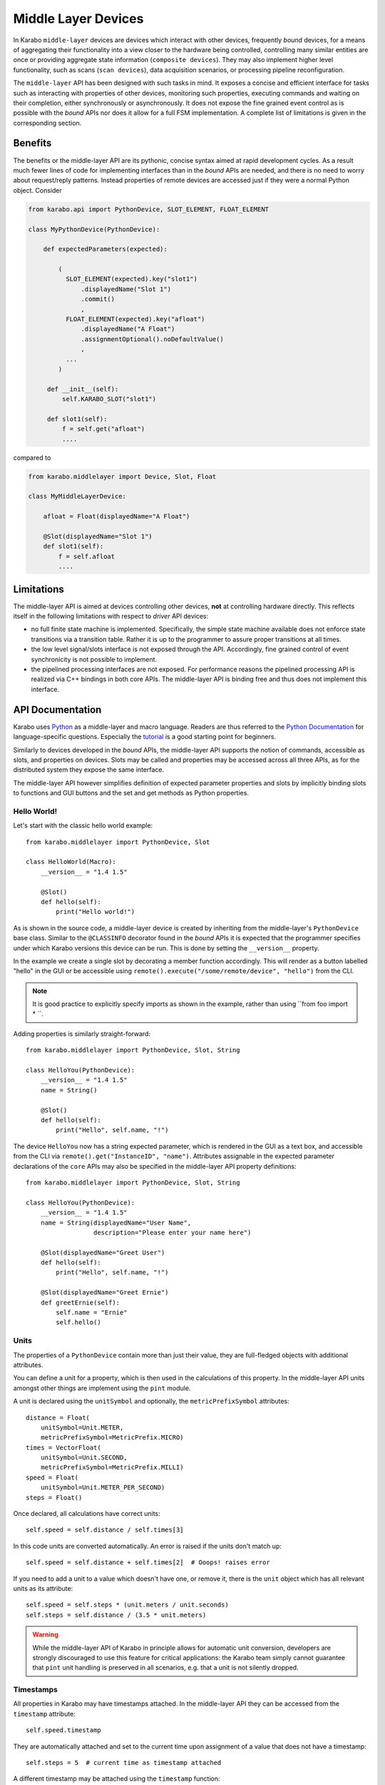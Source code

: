 .. _middle_layer_api:

********************
Middle Layer Devices
********************

In Karabo ``middle-layer`` devices are devices which interact with other devices,
frequently *bound* devices, for a means of aggregating their functionality into
a view closer to the hardware being controlled, controlling many similar entities are once
or providing aggregate state information (``composite devices``). They may also implement
higher level functionality, such as scans (``scan devices``), data acquisition scenarios,
or processing pipeline reconfiguration.

The ``middle-layer`` API has been designed with such tasks in mind. It exposes a concise
and efficient interface for tasks such as interacting with properties of other devices,
monitoring such properties, executing commands and waiting on their completion, either
synchronously or asynchronously. It does not expose the fine grained event control as is
possible with the *bound* APIs nor does it allow for a full FSM implementation. A complete
list of limitations is given in the corresponding section.



Benefits
========

The benefits or the middle-layer API are its pythonic, concise syntax aimed at rapid
development cycles. As a result much fewer lines of code for implementing interfaces
than in the *bound* APIs are needed, and there is no need to worry about request/reply
patterns. Instead properties of remote devices are accessed just if they were a normal Python
object. Consider

..  code-block:: Python

    from karabo.api import PythonDevice, SLOT_ELEMENT, FLOAT_ELEMENT

    class MyPythonDevice(PythonDevice):

        def expectedParameters(expected):

            (
              SLOT_ELEMENT(expected).key("slot1")
                  .displayedName("Slot 1")
                  .commit()
                  ,
              FLOAT_ELEMENT(expected).key("afloat")
                  .displayedName("A Float")
                  .assignmentOptional().noDefaultValue()
                  ,
              ...
            )

         def __init__(self):
             self.KARABO_SLOT("slot1")

         def slot1(self):
             f = self.get("afloat")
             ....


compared to

..  code-block:: Python

    from karabo.middlelayer import Device, Slot, Float

    class MyMiddleLayerDevice:

        afloat = Float(displayedName="A Float")

        @Slot(displayedName="Slot 1")
        def slot1(self):
            f = self.afloat
            ....




Limitations
===========

The middle-layer API is aimed at devices controlling other devices, **not** at controlling
hardware directly. This reflects itself in the following limitations with respect to  *driver*
API devices:

- no full finite state machine is implemented. Specifically, the simple state machine
  available does not enforce state transitions via a transition table. Rather it is up
  to the programmer to assure proper transitions at all times.

- the low level signal/slots interface is not exposed through the API. Accordingly,
  fine grained control of event synchronicity is not possible to implement.

- the pipelined processing interfaces are not exposed. For performance reasons the
  pipelined processing API is realized via
  C++ bindings in both core APIs. The middle-layer API is binding free and thus does not
  implement this interface.



API Documentation
=================

Karabo uses `Python <http://www.python.org>`_ as a middle-layer and macro language. Readers
are thus referred to the `Python Documentation
<http://docs.python.org/3/>`_ for language-specific questions. Especially the `tutorial
<http://docs.python.org/3/tutorial/index.html>`_ is a good starting point for beginners.

Similarly to devices developed in the *bound* APIs, the middle-layer API supports the
notion of commands, accessible as slots, and properties on devices. Slots may be called
and properties may be accessed across all three APIs, as for the distributed system they
expose the same interface.

The middle-layer API however simplifies definition of expected parameter properties and
slots by implicitly binding slots to functions and GUI buttons and the set and get methods
as Python properties.

Hello World!
+++++++++++

Let's start with the classic hello world example::

    from karabo.middlelayer import PythonDevice, Slot

    class HelloWorld(Macro):
        __version__ = "1.4 1.5"

        @Slot()
        def hello(self):
            print("Hello world!")

As is shown in the source code, a middle-layer device is created by inheriting from
the middle-layer's ``PythonDevice`` base class. Similar to the ``@CLASSINFO`` decorator found
in the *bound* APIs it is expected that the programmer specifies under which Karabo versions
this device can be run. This is done by setting the ``__version__`` property.

In the example we create a single slot by decorating a member function accordingly. This
will render as a button labelled "hello" in the GUI or be accessible using
``remote().execute("/some/remote/device", "hello")`` from the CLI.

.. note::

	It is good practice to explicitly specify imports as shown in the example, rather than
	using ``from foo import \* ``.

Adding properties is similarly straight-forward::


    from karabo.middlelayer import PythonDevice, Slot, String

    class HelloYou(PythonDevice):
        __version__ = "1.4 1.5"
        name = String()

        @Slot()
        def hello(self):
            print("Hello", self.name, "!")

The device ``HelloYou`` now has a string expected parameter, which is rendered in the GUI
as a text box, and accessible from the CLI via ``remote().get("InstanceID", "name")``.
Attributes assignable in the expected parameter declarations of the ``core`` APIs may also
be specified in the middle-layer API property definitions::

    from karabo.middlelayer import PythonDevice, Slot, String

    class HelloYou(PythonDevice):
        __version__ = "1.4 1.5"
        name = String(displayedName="User Name",
                      description="Please enter your name here")

        @Slot(displayedName="Greet User")
        def hello(self):
            print("Hello", self.name, "!")

        @Slot(displayedName="Greet Ernie")
        def greetErnie(self):
            self.name = "Ernie"
            self.hello()


Units
+++++

The properties of a ``PythonDevice`` contain more than just their
value, they are full-fledged objects with additional attributes.

You can define a unit for a property, which is then used in the
calculations of this property. In the middle-layer API units amongst other
things are implement using the ``pint`` module.

A unit is declared using the ``unitSymbol`` and optionally, the
``metricPrefixSymbol`` attributes::

    distance = Float(
        unitSymbol=Unit.METER,
        metricPrefixSymbol=MetricPrefix.MICRO)
    times = VectorFloat(
        unitSymbol=Unit.SECOND,
        metricPrefixSymbol=MetricPrefix.MILLI)
    speed = Float(
        unitSymbol=Unit.METER_PER_SECOND)
    steps = Float()

Once declared, all calculations have correct units::

    self.speed = self.distance / self.times[3]

In this code units are  converted automatically. An error is
raised if the units don't match up::

    self.speed = self.distance + self.times[2]  # Ooops! raises error

If you need to add a unit to a value which doesn't have one, or remove
it, there is the ``unit`` object which has all relevant units as its
attribute::

    self.speed = self.steps * (unit.meters / unit.seconds)
    self.steps = self.distance / (3.5 * unit.meters)

.. warning::

    While the middle-layer API of Karabo in principle allows for automatic
    unit conversion, developers are strongly discouraged to use this feature for
    critical applications: the Karabo team simply cannot guarantee that
    ``pint`` unit handling is preserved in all scenarios, e.g. that a unit
    is not silently dropped.

Timestamps
++++++++++

All properties in Karabo may have timestamps attached. In the middle-layer API
they can be accessed from the ``timestamp`` attribute::

    self.speed.timestamp

They are automatically attached and set to the current time upon
assignment of a value that does not have a timestamp::

    self.steps = 5  # current time as timestamp attached

A different timestamp may be attached using the ``timestamp``
function::

    self.steps = timestamp(5, "2009-09-01 12:34 UTC")

If a value already has a timestamp, it is conserved, even through
calculations. If several timestamps are used in a calculation, the
newest timestamp is used. In the following code, ``self.speed`` gets
the newer timestamp of ``self.distance`` or ``self.times``::

    self.speed = 5 * self.distance / self.times[3]

.. warning::

    Developers should be aware that automated timestamp handling defaults to the
    newest timestamp, i.e. the time at which the last assignment operation
    on a variable in a calculation occured. Additionally, these timestamps are
    not synchronized XFEL's timing system, but with the host's local clock.
    If handling of timestamps is a critical aspect of the algorithm being
    implemented it is strongly recommended to be explicit in timestamp handling,
    i.e. use ``speed_timestamp = self.speed.timestamp`` and re-assign this
    as necessary using ``timestamp(value, timestamp).

Other Property Attributes
+++++++++++++++++++++++++

Attributes of properties may be accessed as members of the property.
This may sound a bit strange as first, if one views the property as a
piece of data. By understanding the properties are in fact objects the
interface becomes more natural.

The attributes which can be specified as part of property definition,
i.e. *default* attributes are directly accessible. Note that the middle-layer
API knows a fixed list of attributes, it is not possible to have user
defined attributes.

+------------------+------------------------------------------------------------------------------------+
|**Attribute**       **Example**                                                                        |
+------------------+------------------------------------------------------------------------------------+
|display type      | self.a.displayType  #returns oct, bin, dec, hex                                    |
+------------------+------------------------------------------------------------------------------------+
|minimum (setting) | self.a.minInc  # the inclusive-minimum value                                       |
|                  +------------------------------------------------------------------------------------+
|                  | self.a.minExc  # the exclusive-maximum value                                       |
+------------------+------------------------------------------------------------------------------------+
|maximum (setting) | self.a.maxInc  # the inclusive-minimum value                                       |
|                  +------------------------------------------------------------------------------------+
|                  | self.a.maxExc  # the exclusive-maximum value                                       |
+------------------+------------------------------------------------------------------------------------+
|warning           | self.a.warnLow  # values below or equal to this cause a warnin                     |
|                  +------------------------------------------------------------------------------------+
|                  | self.a.warnHigh  # values above or equal to this cause a warning                   |
+------------------+------------------------------------------------------------------------------------+
|alarm             | self.a.alarmLow  # values below or equal to this cause an alarm                    |
|                  +------------------------------------------------------------------------------------+
|                  | self.a.alarmHigh  # values above or equal to this cause an alarm                   |
+------------------+------------------------------------------------------------------------------------+
|variance (warning)| self.a.warnVarHigh # the maximum variance value                                    |
|                  +------------------------------------------------------------------------------------+
|                  | self.a.warnVarLow # the minimum variance value                                     |
+------------------+------------------------------------------------------------------------------------+
|variance (alarm)  | self.a.alarmVarHigh # the maximum variance value                                   |
|                  +------------------------------------------------------------------------------------+
|                  | self.a.alarmVarLow # the minimum variance value                                    |
+------------------+------------------------------------------------------------------------------------+
|rate (warning)    | self.a.warnRateHigh # the maximum change rate value                                |
+------------------+------------------------------------------------------------------------------------+
|rate (alarm)      | self.a.alarmRateHigh # the maximum change rate value                               |
+------------------+------------------------------------------------------------------------------------+
|unit              | self.a.unitSymbol  # a unit enum, e.g. Unit.METER                                  |
|                  +------------------------------------------------------------------------------------+
|                  | self.a.metricPrefixSymbol  # a prefix enum, e.g. MetricPrefix.MILLI                |
+------------------+------------------------------------------------------------------------------------+
|unit scale        | self.a.unitScale  # the key of property holding the scale                          |
+------------------+------------------------------------------------------------------------------------+
|access mode       | self.a.accessMode  # an access mode enum, e.g. AccessMode.READONLY                 |
+------------------+------------------------------------------------------------------------------------+
|assignment        | self.a.assignment  # an assignment enum, e.g. Assignment.OPTIONAL                  |
+------------------+------------------------------------------------------------------------------------+
|default value     | self.a.defaultValue  # the default value or None                                   |
+------------------+------------------------------------------------------------------------------------+
|access level      | self.a.requiredAccessLevel  # access level enum, e.g. AccessLevel.EXPERT           |
+------------------+------------------------------------------------------------------------------------+
|allowed states    | self.a.allowedStates  # the list of allowed states                                 |
+------------------+------------------------------------------------------------------------------------+
|direct execution  | self.a.setAndExecute # setting this property leads to a command execution          |
|upon assignment   |                                                                                    |
+------------------+------------------------------------------------------------------------------------+

Logging Information
+++++++++++++++++++

The examples so far have printed directly to the command line. Frequently, information
should be passed to the distributed system in terms of a log message::

    self.logger.info("Some Information")
    self.logger.warning("Things are starting to go wrong")
    self.logger.error("Something went wrong")
    self.logger.debug("I am in debugging mode")


As is evident from the example there are four types of message categories: ``info, warning,
error and debug.`` It is important to understand the different between warning and error
messages: a warning should be issued if some a state has been reached that is not
considered normal, but logic has been implemented to recover from it. It may also be
issued if there are known indications that the device is running into an error state.

Conversely, an error message should be issued if an unforeseen scenario has happend, i.e.
there is no logic to recover from this, or if a foreseen error has happend which needs
human attention to recover from, e.g. by manual procedures or overrides.

.. warning::

	Make yourself aware of the conceptual difference between warnings and errors and
	emit error notification only in case of actual errors.

	Experience from other facilites shows that *error-spamming* leads to users accepting
	errors and associated notifications as a normal operation state - they are not!.
	Error notifications should be so rare, that they trigger a human examination of the
	problem!

	An error-categorized message may trigger email or text notification of experts.


.. _synchronized:

Synchronized Functions
++++++++++++++++++++++

There are many functions in Karabo which do not instantaneously execute.
Frequently, it is important, that other code can continue running,
while such a function is still executing. For the ease of
use, all those functions, which are documented here as
*synchronized*, follow the same calling convention, namely, they have
a set of additional keyword parameters to allow for non-blocking calls to them:

timeout
    gives a timeout in seconds. If the function is not done after
    it timed out, a ``TimeoutError`` will be raised, unless the
    timeout is -1, meaning infinite timeout. The executed function
    will be cancelled once it times out.

callback
    instead of blocking until the function is done, it returns
    immediately. Once the function is done, the supplied callback
    will be executed. The function returns a ``Future`` object,
    described below; the callback will get the same
    future object passed as its only parameter.

    If callback is ``None``, the function still returns immediately
    a future, but no callback is called.

The future object contains everything to manage asynchronous
operations:

.. py:class:: Future

    .. py:method:: cancel()

        Cancel the running function. The running function will stop
        executing as soon as possible.

    .. py:method:: cancelled()

        Return whether the function was cancelled

    .. py:method:: done()

        Return whether the function is done, so returned normally,
        raised an exception or was cancelled.

    .. py:method:: result()

        Return the result of the function, or raise an error if the
        function did so.

    .. py:method:: exception()

        Return the exception the function raised, or ``None``.

    .. py:method:: add_done_callback(cb)

        Add a callback to be run once the function is done. It gets passed
        the future as the single parameter.

    .. py:method:: wait()
        wait for the function to finish

You can call your own synchronized_ functions and launch them in the
background:

.. py:function:: background(func, *args)

   Call the function *func* with *args*.

   The function passed is wrapped as a synchronized_ function.
   So if you give the *callback* parameter, the *func* gets called in
   the background, and the caller is notified via a the callback upon
   completion, with any return values passed as a future.

   The called function can be cancelled. This happens the next time it
   calls a synchronized_ function. A ``CancelledError`` is raised in
   the called function, which allows to react to the cancellation,
   including ignoring it.

    .. note::
        It is not possible to cancel any other operation than calls to
        synchronized_ functions, as interventions in third party code
        are not possible.

.. py:function:: sleep(delay)

   Stop execution for at least *delay* seconds.

   This is a synchronized_ function, so it may also be used to
   schedule the calling of a callback function at a later time.

   .. warning::

      You should always prefer this sleep function over
      ``time.sleep``. As described above, this sleep can be cancelled,
      while ``time.sleep`` cannot.


Interacting with Other Devices
++++++++++++++++++++++++++++++

The main purpose of middle-layer devices (and macros) is to interact with other devices,
be it in the form of composition, state aggregation, or implementing some level of higher
functionality. In the middle-layer API this is done by connecting another device to a
a ``proxy object``::

    @Slot()
    def some_function(self):
        with getDevice("some_device") as device:
	        print(device.speed)

.. note::

	Observe the with statement used in the example. The proxy device supports the
	``__enter__`` and ``__exit__`` methods, which means it will cleanly instantiate itself
	upon usage and make sure that it has a clean exit when it falls out of use, e.g. the
	connections to the remote device are closed.

The remote device, wrapped in the proxy, can then be used as if it were a local object
with properties and methods. Here properties map to the remote devices ``set`` and ``get`` methods
and methods to its commands, exposed as slots::

    device.someProperty = 7
    device.start()  # as if you had pushed the start button
    print(device.someProperty)
    c = device.someOtherProperty

Assignment to a proxy's attribute is a blocking operation, the
execution will only continue after the device has acknowledged the
assignment.

Calling slots on a proxy is a synchronized_ operation: you can use
the *timeout* and *callback* parameters as usual.

There is also a synchronized_ version of an assignment, called
``set``::

    try:
       device.someProperty.set(1, timeout=10)
    except TimeoutError as e:
       print("Failed at setting someProperty")

Often many parameters of a device need to be changed at the same time.
Then it makes a lot of sense to set those parameters in bulk. This can
be done with the context manager ``bulk_set``::

    with bulk_set():
        device.property1 = 1
        device.property2 = 2
        ...
        device.property100 = 100
        device.start()

With this context manager, all setting operations are cached and sent
to the device in bulk. Any call to a synchronized_ function within
this context manager also flushes the cached sets to their devices, to
retain a linear program flow.

Generically using other devices
+++++++++++++++++++++++++++++++

Often one wants to generalize a middle layer device such that it can
utilize other devices generically, defined by the user. Three special
properties allow for that: ``RemoteDevice`` lets a user define a
device to be used, while with a ``RemoteProperty`` the user can point
the device to a single property within a device. A ``RemoteSlot``
likewise defines a slot on another device. When the device is started,
Karabo will assure that the remote devices are also running, and that
the properties and slots exist. Otherwise an error will be noted.
The remote devices will stay connected during the lifetime of the
device.

Those remote properties may be used as if they were local properties::

    class GenericDevice(Device):
        client = RemoteDevice()
        target = RemoteProperty()
        start = RemoteSlot()

        @Slot
        def someSlot(self):
            # use devices:
            waitUntil(lambda: self.client.state == State.RUNNING)

            # read and write properties:
            if self.target > 0:
                self.target = 22

            # call remote slots:
            self.start()


Compositing other devices
+++++++++++++++++++++++++

An additional option is to create a node element holding some of the remote device's
properties as part of your devices expected parameters definition:

.. code-block:: Python

    class MyComposite(Device):

        #the default is to only monitor state
        remoteDeviceA = DeviceNode(displayedName="remote1")
        remoteDeviceB = DeviceNode(displayedName="remote2",
                     properties = ["targetValue", "position",
                     "hardwareState"],
                     commands = [("ramp_ch1", "ramp"), "reset"])
                     #renames slot ramp_ch1 to ramp in the node repr. of this
                     #device

        def onInitialization(self):
            self.connectDeviceNode(self.remoteDeviceA, "instance_id_1")
            self.connectDeviceNode(self.remoteDeviceB, "instance_id_2")

        @Slot()
        def evaluateGroupState(self):
            self.state = states.returnMostSignificant(self.remoteDeviceA.state,
                                                      self.remoteDeviceB.state)
        @Slot()
        def checkHardwareState()
            if self.remoteDeviceB & 0x0001 != 0:
                self.state = states.ERROR


.. note::

    Calling ``DeviceNode`` without parameters will only expose the state, alarm
    condition and deviceId properties of the remote device. A list of parameters
    may be used to define parameters *in addition* to these. Further you may
    define a list of commands, which if an item is given as a tuple will bind
    the particular slot to the given slot, or if only a string is given binds
    to the same name. If the property given is a node element, all properties
    below that node element are mirrored.

The remote devices will render a nodes in your expected parameters under the
names you assign them. This node contains as first entry the remote device's
instance_id, which you should assign upon initialization.

Optionally, the ``target`` attribute
can be used to inject the remote devie properties from device node into a specific
node element in the local device, or at the top of the hierarchy by using
``target=root``.

.. note::

    The assignment of an instance id to a DeviceNode is not mandatory, the
    node representing the device will simply stay empty if you do not do
    this. It is however an ``init-only`` parameter. If you need to access
    devices depending on run-time information you should use the ``getDevice``
    and ``connectDevice`` methods.



Monitoring Remote Devices
+++++++++++++++++++++++++

For monitoring the properties of a remote device, one can use the
synchronized_ function ``waitUntilNew``. A simple loop is all one
needs to achieve this::

    def monitorProperty(self):
        with getDevice("someDevice") as device:
            while True:
                waitUntilNew(device.someProperty)
                # do something with the property

Frequently, it is expected that a command will take a while to
execute. Depending on how this is realized in the remote device the
device will change states, e.g. go into a moving state, but the
command returns immediately, or, the command does not return until the
action has completed.  In such cases the the program flow of the
middle-layer device should either:

- wait for the remote device to reach a defined state,
- continue but trigger a callback if the state is reached,
- or continue despite the remote call blocked and react on a callback on
  its actual return

To handle the first two cases we may use the ``waitUntil`` methods::

    def blockAndWaitOnState(self):
        with getDevice("someDevice") as someDevice:
            someDevice.start()  # this call is expected to return immediately
            # now we block until the STOPPED state is reached
            waitUntil(lambda: someDevice.state == states.STOPPED)
            # program flow continues after wait
            ...

    def continueAndCallback():
        with getDevice("someDevice") as someDevice:
            someDevice.start()  # this call is expected to immediately return
            # the next statement is non-blocking
            waitUntil(lambda: someDevice.state == states.STOPPED,
                      callback=self.callback)
            # program flow commences immediately
            ...

    def callback(future):
        # do something
        ...


The final case, continuing in the middle-layer device program flow
although a command is blocking, and then executing a callback upon
completion is handled by supplying the callback to the command::

    def blockingCallWithCallback(self):
        with getDevice("someDevice") as someDevice:
            # the following call returns immediately
            someDevice.start(callback=self.boundCallback)
            #program flow continues
            ...

    def callback(future):
        # do something
        ...

In all cases the callback function as *future* as its only parameter.
You can get the possible return value of the called function with
``future.result()``.

.. py:function:: waitUntil(condition)

    Wait until the condition is True

    the condition is typically a lambda function, as in::

        waitUntil(lambda: device.speed > 3)

    The condition will be evaluated each time something changes. Therefore the
    condition should be something that can be evaluated fast, as the simple
    comparison in the example. This is a synchronized_ function.

.. py:function:: waitUntilNew(property)

   wait until a new value for a property is available

   this synchronized_ function waits until a specific property of a device
   changes::

       waitUntilNew(someDevice.someProperty)

   Note that this function does not guarantee that you get all
   updates of a property. If updates arrive too fast, Karabo may skip
   them and only return on the last update.

.. py:class:: Queue(property)

   queue all updates of *property*. This is a way to be informed about
   all changes of a particualar properties::

       queue = Queue(someDevice.someProperty)

   .. py:method:: get()

   return and remove a parameter update from the queue. This is a
   synchronized_ method.

Accessing Remote Property Attributes
+++++++++++++++++++++++++++++++++++++

Attribute interaction on remote devices is intentionally very similar to
interacting with the calling device. However, attributes on remote devices are always
read-only! Thus the following works::

    someDevice.a.unitSymbol

but ``setAttribute`` is not implemented. If there is a need to actually alter an attribute
from a middle-layer device this functionality should be explicitly exposed by the remote
device in terms of a slot for the middle-layer device to call.

..  code-block:: Python

    class RemoteDevice(Device):

        digitizerValue = Integer(displayedName = "Digitizer Value",
                                 metricPrefix = metric_prefixes.KILO)

        ...

        @Slot()
        def amplificationChanged(amp):
            if amp == 1000:
                self.digitizerValue.setAttribute("metric_prefix", metric_prefixes.KILO)
            elif amp == 100:
                self.digitizerValue.setAttribute("metric_prefix", metric_prefixes.CENTI)
            else:
                raise AttributeError("Unknown amplification")

    class MiddleLayerDevice(Device):

        ...

        @Slot()
        def changeAmplification()
            with getDevice("remote") as remoteDevice:
                remoteDevice.amplificationChanged(self.amplification)



Locking Devices In Use
++++++++++++++++++++++

Middle-layer devices controlling hardware via a *bound* devices often need to be assured
of exclusive access to the hardware. For instance, during a scan one would want to
prevent accidental overriding of commands issued by the scan device, as would be possible
by a user accessing the ``driver`` device. To resolve this issue devices support
locking. A locked device will only allow read-only access
to its properties by a device not holding the lock. Similarly command execution is
restricted to the lock holder::

    @Slot(displayedName="Perform X-scan")
    def scan_x(self):
        with getDevice("some_device") as device, \
             getDevice("some_other_device") as other_device:

            with lock(device), lock(other_device):
                # do something useful here

.. py:function: lock(device, timeout=0)

   lock the *device* for exclusive use by this device. If the lock
   cannot be acquired within *timeout* seconds, a ``TimeoutError``
   will be raised. A *timeout* of ``-1`` signifies an unlimited wait.

   the function returns a context manager to be used in a ``with``
   statement.

   In Karabo, locks may be "stolen" by users with a higher access level.
   If this happens, the next call to a Karabo function will result in
   a ``LockStolenError`` being raised.

The parameter ``lockOwner`` of a device contains the current owner
of the lock, or an empty string if nobody holds a lock.

.. warning::

	Device locks are not thread-safe locks. If you execute two threads in your device
	in parallel, interactions will be serialized by the Karabo core, but you cannot use
	the device locking mechanism to enforce a particular order of execution. If you need
	to lock threads, use the appropriate locks from the threading library.

.. todo::

	The lock concept needs to be implemented and discussed. Since it needs to be accessible
	also from the ```` apis on option is to implement a lock slot in all apis. This takes
	the locking devices instance id as parameter, sets a ``lockedBy`` property to the
	instance id of the locking device. and after execution will block all interactions
	not from this instance id until the device is unlocked. In a first step we might actually
	only implement that the GUI evaluated the device as being locked and grey it out.
	Conversely, there needs to be an unlock slot (also taking the instance id as parameter)
	and allowing an unlock by the device which locked in the first place. Finally, we need
	a parameterless unlockOverride slot, which is expert only and can always trigger the unlock.
	Device locking should possibly reflect its state in the configuration data base, so
	that locked device may be queried.

	In  devices the functionality will be less frequently needed but would then already
	be exposed via calls to these slots.

	In either case: locking is a MUST requirement and needs to be implemented.


Convenience Shorthands
++++++++++++++++++++++

Although property access via device proxies is usually to be preferred, there a scenarios
where only a single or very few interactions with a remote device are necessary. In such
a case the following shorthands may be used::

   setWait("deviceId", "someOtherParameter", a)
   execute("deviceId", "someSlot", timeout=10)

The aforementioned commands are blocking and all accept an optional timeout parameter. They raise a ``TimeoutError`` if the specified duration has passed.

Additionally, non-blocking methods are provided indicated by the suffix ``NoWait`` to
each command::

   def callback(deviceId, parameterName, value):
       #do something with value
       ...

   setNoWait("deviceId", "someOtherParameter", a)
   executeNoWait("deviceId", "someSlot", callback = callback)

As shown in the code example a non-blocking property retrieval is realized by supplying
a callback when the value is available. The callback for ``executeNoWait`` is optional and
will be triggered when the execute completes.

.. ifconfig:: includeDevInfo is True

	The ``executeNoWait`` method without callback is internally implemented by sending
	a fire-and-forget signal to the remote device.

	If a callback is given, instead a blocking signal is launched in co-routine,
	triggering the callback upon completion. The ``executeNoWait`` call will immediately
	return though.


Finally, the following holding methods are available:

.. code-block:: Python

	def callback(deviceId, parameterName, value):
	    #do something with value

	waitUntilNew("deviceId", "someParameter") #blocks
	executeOnUpdate("deviceId", "someParameter", callback) #does not block

.. note::

	There is a subtle difference between ``getNoWait`` and ``executeOnUpdate``:
	``getNoWait`` will immediately try to retrieve the requested property,
	while *executeOnUpdate* will not initiate a property request, but execute the callback
	when the remote device sends a notification of a property update.

.. warning::

	It may seem tempting to always use these convenience methods. Keep in mind though
	that for each call of one of these methods a connection to a remote device needs to
	be established, the request needs to be executed, and the connection needs to be
	closed.

	Using a proxy object on the other hand keeps the connection alive for the lifetime
	of the proxy, with the additional option of manually connecting and disconnecting.
	If you frequently need to interact with a remote device this is thus the more
	efficient solution.


Error Handling
==============

Errors do happen. When they happen, in Python typically an exception is
raised. The best way to do error handling is to use the usual Python
try-except-statements.

So far we have introduced and taken care or time-out errors. Another recurring situation
is that a user cancels a operation currently in progress. In such cases a ``CancelledError``
is raised:

..  code-block:: Python

    @Slot
    def do_something(self):
        try:
            # start something here, e.g. move some motor
        except CancelledError:
            # clean up stuff
        finally:
            # something which should always be done, e.g. move the motor
            # back to its original position



Sometimes, however, an exception happens unexpectedly, or should be handled in a quite
generic fashion. In either case it might be advisable to bring the system back into a
defined, safe state. This can be done by overwriting the following device methods::

    def onCancelled(self, slot):
        """to be called if a user cancelled the operation"""

    def onException(self, slot, exception, traceback):
        """to be called if an exception happend in the code"""

The ``slot`` is the slot that had been executed, the ``exception`` and ``traceback``
are also supplied. If ``slot`` or ``traceback`` cannot be determined, ``None`` is passed
instead.


Programming Policies
====================

First of all: try to write concise code, which is explicit enough to be read *and
understood* by other people. If in doubt type::

    import this

in a Python prompt and follow the instructions provided. For those too lazy to do so,
read the following note.

.. note::

	| The Zen of Python, by Tim Peters

	| Beautiful is better than ugly.
	| Explicit is better than implicit.
	| Simple is better than complex.
	| Complex is better than complicated.
	| Flat is better than nested.
	| Sparse is better than dense.
	| Readability counts.
	| Special cases aren't special enough to break the rules.
	| Although practicality beats purity.
	| Errors should never pass silently.
	| Unless explicitly silenced.
	| In the face of ambiguity, refuse the temptation to guess.
	| There should be one-- and preferably only one --obvious way to do it.
	| Although that way may not be obvious at first unless you're Dutch.
	| Now is better than never.
	| Although never is often better than *right* now.
	| If the implementation is hard to explain, it's a bad idea.
	| If the implementation is easy to explain, it may be a good idea.
	| Namespaces are one honking great idea -- let's do more of those!

To be a bit more explicit in terms of Karabo: use device proxies if you need to repeatedly
interact with a remote device (or just use them in general). Avoid using the short-hand
functions unless your really only need to access a remote device once. Make yourself
familiar with the limitations of the API and please **do not** implement hardware accessing
devices therein. Avoid writing *C* in *Python*: if your algorithm works on a vector or
array a nested for loop is most likely the wrong approach and vectorized numpy calls the
right approach. Check out the python dependencies available for Karabo, or request a
library to be added, before reimplementing existing functionality.

Finally, as middle-layer devices often facilitate recurring tasks,
there is a chance that some-one has faced the same problem before and thus a macro or
middle-layer device for a similar problem is already available. Search the repository
first, before reinventing the wheel.

Composite Devices
+++++++++++++++++

As indicated by their name, composite devices are used to compose the functionality of
multiple devices into a single entity. They come in different, non-exclusive variants:

- State composition: the composite device evaluates the individual states of multiple
  devices and aggregate this information into a kind of meta-state. Often, the
  meta-state indicate if all devices are *okay*, of if *any* device is in an *error*
  or *warning* state. It is common practice to communicate the device state that is
  defining to the state aggregation rule, i.e. if a group of devices is in a *moving*
  state, the meta-state will be *moving* as long as a single device still moves.

- Property aggregation: the more common scenario here is batch property setting, i.e.
  setting the same property on multiple device to the same target value. Conversely,
  a composite device may present the mean value or other statistical aggregates of
  properties it reads from the other devices.

- Manager-type devices: manage a group of possibly heterogenous devices by assuring e.g.
  that configuration or calibration data is loaded and distributed, state transitions
  are performed in a sequenced order for the entire group, or that managed devices are
  made aware of each other through a single communication point.

In all cases it is good practice to make the composite device configurable to the device
instances it compositions on, i.e. you should not hard code instance ids into it. Instead,
either provide a string or table field to add instance ids too, or a slot on which the
devices composed upon can register themselves, provided they are given the *configurable*
instance id of the composition device.

The following example illustrates the first scenario.

.. code-block:: Python

   class MyComposite(Device):

       managedDevices = String(displayedName = "Managed Devices", initOnly=True)
       targetValue = Float(displayedName = "Target Value")

       def __init__(self):
            super().__init__()
            self.devices = [connectDevice(d) for d in self.managedDevices]

       def __del__(self):
            for d in self.devices:
                d.disconnect()

       @Slot()
       def moveAll():
           self.state = states.MOVING

            for d in self.devices:
                d.targetValue = self.targetValue
                d.move()
            try:
               waitUntil(lambda: all([True if d.state == states.STOPPED
                                       for d in self.devices]), timeout=50)
            except TimeoutError as e:
               self.log.error("Stage movement has not competed in time!)
               self.state = states.ERROR

            self.state = states.STOPPED


The second example shows how the second scenario might be implemented as part of a manager
device.

..  code-block:: Python

    class MyManager(Device):

        def __init__(self):
            super().__init__()
            self.devices = []

        def __del__(self):
            for d in self.devices:
                d.disconnect()

        @Slot()
        def registerDevice(self, deviceId):
            self.devices.append(connectDevice(deviceId))

        @Slot()
        def loadCalibrationParameters():
            for d in self.devices:
                d.loadConstants()

    class MyCalibrationDevice(Device):

        manager = String(displayedName = "Manager instance")

        def __init__(self):
             execute(self.manager, "registerDevice", self.instance)

        @Slot()
        def loadConstants():
            #do something useful
            ...


.. warning::

	When writing composite devices make yourself aware if the hardware enforces some
	time of protection from misconfiguration or not. In the latter case, consider not
	re-implementing safety features already present on the device you compose upon, but
	delegate the decision of whether a command is same to execute to them.

.. note::

	Before implementing a new composite device to check whether a similar task has been
	taken care of before, and may be adaptable to your needs.

.. todo::

    We should provide a fully generic state composition device, which sets its
    own state to the most-significant state of its members and its alarmcondition
    to the most significant alarm condition of its members. The alarm condition
    should be set to the state attribute so it is indicated in a single field.

Scan Devices
++++++++++++

Scan devices are can be classified as *manager* type *composite* devices (see above). A
scan device most frequently

1. brings the hardware and devices it relies on into a defined state
2. steps a hardware property through a range of values, defined by a starting position, an
   increment and an end position or the number of steps
3. at each step triggers some sort of processing or data acquisition of other value
4. brings the hardware and devices it relies back into the initial state or another defined
   state.

Given the above requirements, a scan device thus

- needs to be aware of subordinate devices it controls, which may be of heterogenous
  nature, which can be implemented in either or both ways described for composite devices.
- Must be able to lock these devices so that no outside interference is possible during
  the scan. This is done via the locking mechanism.
- Must be able to trigger data acquisition via the run mananagement, which may be done
  using the Karabo-provided *simpleRunAcquistion* device.

An exemplary device scanning a linear stage and taking data at each point might thus be
implemented as follows:

..  code-block:: Python

    from karabo.middlelayer import Device, Slot, Int, String

    class MyLinearScan(Device):

       startPosition = Int(displayedName="Start position")
       stopPosition = Int(displayedName="Stop position")
       increment = Int(displayedName="Step increment")
       slaveId = String(displayedName="Slave device id")
       daqId = String(displayedName="DAQ device id")
       ...

       def __init__(self):
           self.slaveDevice = connectDevice(self.slaveId)
           self.daqDevice = connectDevice(self.daqId)
           # update bounds on our properties
           self.startPosition.setAttribute("minBoundsIncl",
                        self.slaveDevice.targetValue.bounds('incl'))
           self.stopPosition.setAttribute("minBoundsIncl",
                        self.slaveDevice.targetValue.bounds('incl'))

       @Slot(displayedName = "Scan")
       def scan(self):
           for val in range(self.startPosition, self.stopPosition, self.increment):
               self.slaveDevice.targetValue = val
               self.slaveDevice.move()
               try:
                   waitUntil(lambda: self.slaveDevice.state == states.STOPPED,
                                     timeout = 20)
               except TimeoutError as e:
                   self.log.error("Scan stopped, motor didn't reach target!)
                   return
               #start acquisition
               self.daqDevice.start()
               waitUntil(lambda: self.daqDevice.state == states.STOPPED)



.. ifconfig:: includeDevInfo is True

    The design of the Karabo Middle-Layer API
    =========================================

    In Karabo, every device has a *schema*, which contains all the details
    about the expected parameters, its types, comments, units, everything.
    It is only broadcast rarely over the network, typically only during
    the initial handshake with the device. Once the schema is known, only
    *configurations*, or even only parts of configurations are sent over
    the network in a tree structure called *Hash* (which is not a hash
    table).

    These configurations know nothing anymore about the meaning of the
    values they contain, yet they are very strictly typed: even different
    bit sizes of integers are conserved.

    This dichotomy is similar to classes and objects (more precisely: an
    object's ``__dict__``) in Python. Similar, but different, which means
    that every time data is sent to or received from the network, we have
    to do a conversion step. When data is received, we check it for
    validity and add all the details that we know from the schema, once
    data is sent, we assure all data is converted to the correct unit and
    data format, and strip it of all the details.

    Setting, sending and receiving parameters
    -----------------------------------------

    All these conversions are centered around the
    :class:`~karabo.middlelayer.Type`. Its main conversion routines are
    :meth:`~karabo.middlelayer.Type.toKaraboValue` which converts data
    from the network or from the user to a
    :class:`~karabo.middlelayer.KaraboValue`, and
    :meth:`~karabo.middlelayer.Type.toHash`, which converts a Karabo value
    to the hash for the network.
    :meth:`~karabo.middlelayer.Type.toKaraboValue` has an attribute
    *strict* which defines whether the conversion should check exactly the
    right unit or whether it simply adds a unit if none exists. The latter
    behavior is needed for data coming from the network, as it has no unit
    information, while the former behavior is used in case the user
    changes the value, who better does proper unit handling.

    In total, five different conversions need to
    be done: receiving and sending for the current and remote devices, as
    well as during initialization:

    - When devices change their own properties, Python calls the
      descriptor's :meth:`~karabo.middlelayer.Descriptor.__set__` method.
      This converts the incoming value using the strict
      :meth:`~karabo.middlelayer.Type.toKaraboValue`, thereby checking
      that the value is valid, and attaches the current time as timestamp
      if no timestamp has been given. Then it calls
      :meth:`~karabo.middlelayer.SignalSlotable.setValue` on the
      device, which sets the value in the device's ``__dict__``, and
      also stores it in a :class:`~karabo.middlelayer.Hash` using
      :meth:`~karabo.middlelayer.Descriptor.toHash` to broadcast it
      via :meth:`~karabo.middlelayer.SignalSlotable.signalChanged`.

    - During initialization by
      :meth:`~karabo.middlelayer.Configurable.__init__`, the user-supplied
      or default value is passed to
      :meth:`~karabo.middlelayer.Type.initialize`. Its default
      implementation passes this over to the coroutine
      :meth:`~karabo.middlelayer.Type.setter`, which calls
      :func:`setattr`, which hands it over to the usual Python machinery
      just described.

      During initialization, more properties may be set than during a
      normal reconfiguration at runtime, this is why we have to treat it
      special and cannot use the code path for the latter.

      This behavior also allows to define special properties that do
      something during initialization. As an example, a ``RemoteDevice``
      parameter may already connect to the remote device upon
      initialization. Properly declaring a parameter to refer to a remote
      device instead of a mere string also adds the option for a Karabo
      global initializer to start devices in the right order.

    - Devices receive requests to change their configuration through
      :meth:`~karabo.middlelayer.Device.slotReconfigure`. This calls
      :meth:`~karabo.middlelayer.Descriptor.checkedSet` for every parameter to
      be reconfigured, which checks whether it is allowed to modify this
      parameter and raises an error if that's not the case. It converts
      the incoming value using the non-strict
      :meth:`~karabo.middlelayer.Type.toKaraboValue`, which also checks limits,
      and attaches a timestamp if supplied.
      Then it calls the coroutine :meth:`~karabo.middlelayer.Descriptor.setter`,
      and returns the result. :meth:`~karabo.middlelayer.Device.slotReconfigure`
      can then run all the coroutines to change values in parallel.

      This seemingly complicated procedure has several advantages: if the
      user tries to set a read-only (or non-existent) parameter, we
      immediately refuse the entire reconfiguration request, as it is
      obviously wrong. On the other hand, we are still able to have
      setters which take some time, as they are a coroutine.

      For nodes, :meth:`~karabo.middlelayer.Node.checkedSet` recurses into
      the node and calls :meth:`~karabo.middlelayer.Descriptor.checkedSet` for
      its members.

    - If a device wants to access another, remote device, it uses a
      subclass of :class:`~karabo.middlelayer.Proxy`. This subclass contains the
      same descriptors as devices. When a user changes a value, the
      proxy's :meth:`~karabo.middlelayer.Proxy.setValue` is called. It converts
      the value using the non-strict
      :meth:`~karabo.middlelayer.Type.toKaraboValue` and attaches the current
      time as timestamp if no other has been given. It will not set the
      value in the object, but instead send the changes to the network
      converting it to a :class:`~karabo.middlelayer.Hash` using
      :meth:`~karabo.middlelayer.Descriptor.toHash`.

    - Changes received from a remote device enter through the device's
      :meth:`~karabo.middlelayer.Device.slotChanged`. This will call the
      proxy's :meth:`~karabo.middlelayer.Proxy._onChanged` method. This will
      convert the incoming value using the non-strict
      :meth:`~karabo.middlelayer.Type.toKaraboValue` and attach the timestamp
      from the network, before entering the value into the proxy's
      ``__dict__``.

    The Karabo basetypes
    --------------------

    The Karabo basetypes were designed to ease the use of all the features
    of Karabo expected parameters, namely the fact that they have units
    and timestamps. Given that most devices in a scientific control system
    are typically written in a very rapid prototyping manner, and given
    that one of Karabo's goals is to enable many users to quickly write
    proper Karabo devices, it is obvious that most device programmers
    won't care about proper treatment of timestamps, let alone units.

    This is why we do that automatically. For the unit part, we use
    :mod:`pint`, while the timestamps part had to be written by us. The
    timestamp itself is just a :class:`~karabo.middlelayer.Timestamp`.
    In Karabo, a value is considered valid in an interval, this means the
    timestamp gives the start time after which this value is valid, until
    the next value arrives.

    Handling timestamps
    ~~~~~~~~~~~~~~~~~~~

    When a user operates on a :class:`~karabo.middlelayer.KaraboValue`, the
    timestamp of the result is the newest timestamp of all timestamps that
    take part in the operation, unless the user explicitly sets a
    different one. This is in line with the validity intervals described
    above: if a value is composed from other values, it is valid typically
    starting from the moment that the last value has become valid (this
    assumes that all values are still valid at composition time, but this
    is the responsibility of the user, and is typically already the case).

    Technically, we automatically wrap all methods of a
    :class:`~karabo.middlelayer.KaraboValue` using
    :func:`~karabo.middlelayer.basetypes.wrap_function`, which goes through all
    attributes to the wrapped function and converts the returned value
    into a :class:`~karabo.middlelayer.KaraboValue` using
    :func:`~karabo.middlelayer.basetypes.wrap`, attaching the newest timestamps
    of the attributes.

    In the case of numpy arrays, we instead override
    :meth:`~karabo.middlelayer.QuantityValue.__array_wrap__`, which is designed
    particularly to do the wrapping job.

    Handling descriptors
    ~~~~~~~~~~~~~~~~~~~~

    It might be unnecessary at first sight to store the descriptor of a
    value in the value itself, especially as it gets lost immediately when
    operating on that value.

    But the reason becomes obvious when we want to use device properties
    for anything else than their value. Most simply,
    ``help(device.speed)`` should not show the help for float values,
    but actually give help on the device's parameter.

    We use this extensively in other parts. As an example,
    ``waitUntilNew(device.speed)`` wouldn't work if ``device.speed``
    wouldn't know where it comes from. For sure, ``3 * device.speed`` has
    no relation to the original anymore, so ``waitUntilNew(3 *
    device.speed)`` wouldn't make much sense, thus it loses the descriptor.

